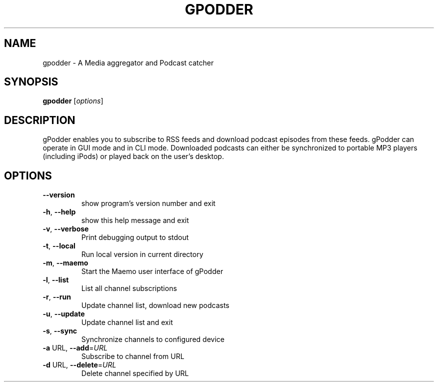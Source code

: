 .\" DO NOT MODIFY THIS FILE!  It was generated by help2man 1.36.
.TH GPODDER "1" "June 2008" "gpodder 0.11.3" "User Commands"
.SH NAME
gpodder \- A Media aggregator and Podcast catcher
.SH SYNOPSIS
.B gpodder
[\fIoptions\fR]
.SH DESCRIPTION
gPodder enables you to subscribe to RSS feeds and download
podcast episodes from these feeds. gPodder can operate in
GUI mode and in CLI mode. Downloaded podcasts can either
be synchronized to portable MP3 players (including iPods)
or played back on the user's desktop.
.SH OPTIONS
.TP
\fB\-\-version\fR
show program's version number and exit
.TP
\fB\-h\fR, \fB\-\-help\fR
show this help message and exit
.TP
\fB\-v\fR, \fB\-\-verbose\fR
Print debugging output to stdout
.TP
\fB\-t\fR, \fB\-\-local\fR
Run local version in current directory
.TP
\fB\-m\fR, \fB\-\-maemo\fR
Start the Maemo user interface of gPodder
.TP
\fB\-l\fR, \fB\-\-list\fR
List all channel subscriptions
.TP
\fB\-r\fR, \fB\-\-run\fR
Update channel list, download new podcasts
.TP
\fB\-u\fR, \fB\-\-update\fR
Update channel list and exit
.TP
\fB\-s\fR, \fB\-\-sync\fR
Synchronize channels to configured device
.TP
\fB\-a\fR URL, \fB\-\-add\fR=\fIURL\fR
Subscribe to channel from URL
.TP
\fB\-d\fR URL, \fB\-\-delete\fR=\fIURL\fR
Delete channel specified by URL
